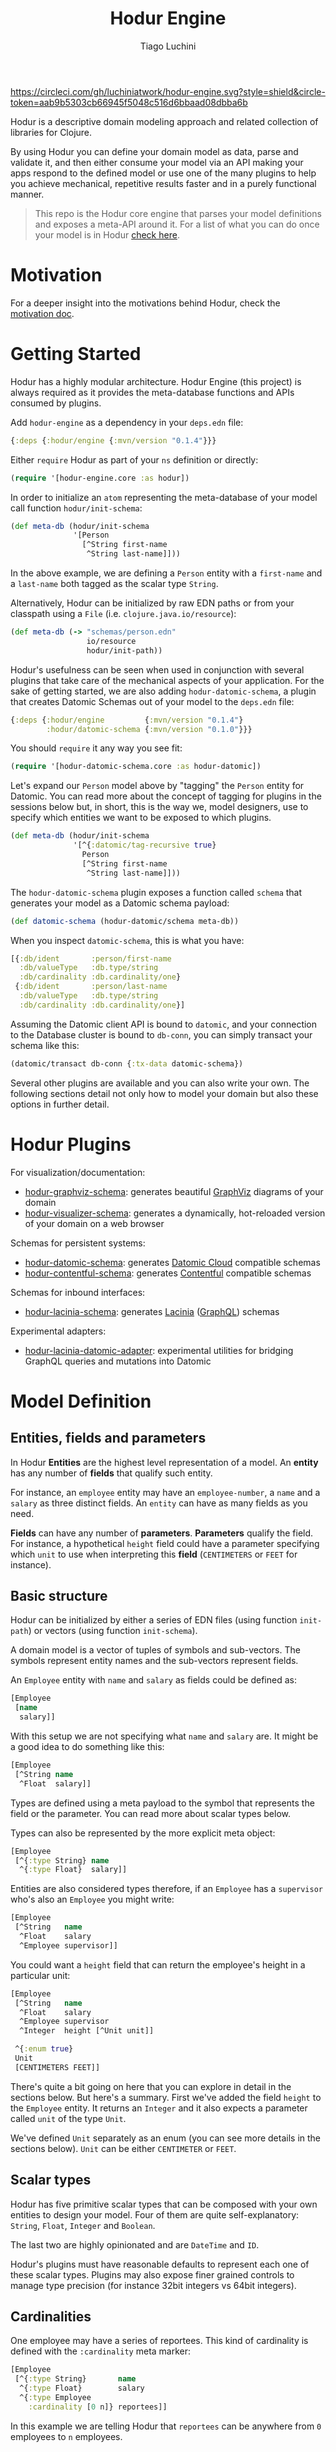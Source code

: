 #+TITLE:   Hodur Engine
#+AUTHOR:  Tiago Luchini
#+EMAIL:   info@tiagoluchini.eu
#+OPTIONS: toc:t

[[https://circleci.com/gh/luchiniatwork/hodur-engine.svg?style=shield&circle-token=aab9b5303cb66945f5048c516d6bbaad08dbba6b]]
[[https://img.shields.io/clojars/v/hodur/engine.svg]]
[[https://img.shields.io/badge/license-MIT-blue.svg]]
[[https://img.shields.io/badge/project%20status-beta-brightgreen.svg]]

[[./docs/logo-tag-line.png]]

Hodur is a descriptive domain modeling approach and related collection
of libraries for Clojure.

By using Hodur you can define your domain model as data, parse and
validate it, and then either consume your model via an API making your
apps respond to the defined model or use one of the many plugins to
help you achieve mechanical, repetitive results faster and in a purely
functional manner.

#+BEGIN_QUOTE
This repo is the Hodur core engine that parses your model definitions
and exposes a meta-API around it. For a list of what you can do once
your model is in Hodur [[https://github.com/luchiniatwork/hodur-engine#hodur-plugins][check here]].
#+END_QUOTE

* Motivation

  For a deeper insight into the motivations behind Hodur, check the
  [[./docs/MOTIVATION.org][motivation doc]].

* Getting Started

  Hodur has a highly modular architecture. Hodur Engine (this project)
  is always required as it provides the meta-database functions and
  APIs consumed by plugins.

  Add ~hodur-engine~ as a dependency in your ~deps.edn~ file:

#+BEGIN_SRC clojure
  {:deps {:hodur/engine {:mvn/version "0.1.4"}}}
#+END_SRC

  Either ~require~ Hodur as part of your ~ns~ definition or directly:

#+BEGIN_SRC clojure
  (require '[hodur-engine.core :as hodur])
#+END_SRC

  In order to initialize an ~atom~ representing the meta-database of
  your model call function ~hodur/init-schema~:

#+BEGIN_SRC clojure
  (def meta-db (hodur/init-schema
                '[Person
                  [^String first-name
                   ^String last-name]]))
#+END_SRC

  In the above example, we are defining a ~Person~ entity with a
  ~first-name~ and a ~last-name~ both tagged as the scalar type
  ~String~.

  Alternatively, Hodur can be initialized by raw EDN paths or from
  your classpath using a ~File~ (i.e. ~clojure.java.io/resource~):

#+BEGIN_SRC clojure
  (def meta-db (-> "schemas/person.edn"
                   io/resource
                   hodur/init-path))
#+END_SRC

  Hodur's usefulness can be seen when used in conjunction with several
  plugins that take care of the mechanical aspects of your
  application. For the sake of getting started, we are also adding
  ~hodur-datomic-schema~, a plugin that creates Datomic Schemas out of
  your model to the ~deps.edn~ file:

#+BEGIN_SRC clojure
  {:deps {:hodur/engine         {:mvn/version "0.1.4"}
          :hodur/datomic-schema {:mvn/version "0.1.0"}}}
#+END_SRC

  You should ~require~ it any way you see fit:

#+BEGIN_SRC clojure
  (require '[hodur-datomic-schema.core :as hodur-datomic])
#+END_SRC

  Let's expand our ~Person~ model above by "tagging" the ~Person~
  entity for Datomic. You can read more about the concept of tagging
  for plugins in the sessions below but, in short, this is the way we,
  model designers, use to specify which entities we want to be exposed
  to which plugins.

#+BEGIN_SRC clojure
  (def meta-db (hodur/init-schema
                '[^{:datomic/tag-recursive true}
                  Person
                  [^String first-name
                   ^String last-name]]))
#+END_SRC

  The ~hodur-datomic-schema~ plugin exposes a function called ~schema~
  that generates your model as a Datomic schema payload:

#+BEGIN_SRC clojure
  (def datomic-schema (hodur-datomic/schema meta-db))
#+END_SRC

  When you inspect ~datomic-schema~, this is what you have:

#+BEGIN_SRC clojure
  [{:db/ident       :person/first-name
    :db/valueType   :db.type/string
    :db/cardinality :db.cardinality/one}
   {:db/ident       :person/last-name
    :db/valueType   :db.type/string
    :db/cardinality :db.cardinality/one}]
#+END_SRC

  Assuming the Datomic client API is bound to ~datomic~, and your
  connection to the Database cluster is bound to ~db-conn~, you can
  simply transact your schema like this:

#+BEGIN_SRC clojure
  (datomic/transact db-conn {:tx-data datomic-schema})
#+END_SRC

  Several other plugins are available and you can also write your
  own. The following sections detail not only how to model your domain
  but also these options in further detail.

* Hodur Plugins

  For visualization/documentation:

  + [[https://github.com/luchiniatwork/hodur-graphviz-schema][hodur-graphviz-schema]]: generates beautiful [[http://www.graphviz.org/][GraphViz]] diagrams of
    your domain
  + [[https://github.com/luchiniatwork/hodur-visualizer-schema][hodur-visualizer-schema]]: generates a dynamically, hot-reloaded
    version of your domain on a web browser

  Schemas for persistent systems:

  + [[https://github.com/luchiniatwork/hodur-datomic-schema][hodur-datomic-schema]]: generates [[https://docs.datomic.com/cloud/index.html][Datomic Cloud]] compatible schemas
  + [[https://github.com/luchiniatwork/hodur-contentful-schema][hodur-contentful-schema]]: generates [[https://www.contentful.com/][Contentful]] compatible schemas

  Schemas for inbound interfaces:

  + [[https://github.com/luchiniatwork/hodur-lacinia-schema][hodur-lacinia-schema]]: generates [[https://github.com/walmartlabs/lacinia][Lacinia]] ([[https://graphql.org/][GraphQL]]) schemas

  Experimental adapters:

  + [[https://github.com/luchiniatwork/hodur-lacinia-datomic-adapter][hodur-lacinia-datomic-adapter]]: experimental utilities for bridging
    GraphQL queries and mutations into Datomic

* Model Definition

** Entities, fields and parameters

   In Hodur *Entities* are the highest level representation of a
   model. An *entity* has any number of *fields* that qualify such
   entity.

   For instance, an ~employee~ entity may have an ~employee-number~,
   a ~name~ and a ~salary~ as three distinct fields. An ~entity~ can have
   as many fields as you need.

   *Fields* can have any number of *parameters*. *Parameters* qualify
   the field. For instance, a hypothetical ~height~ field could have a
   parameter specifying which ~unit~ to use when interpreting this
   *field* (~CENTIMETERS~ or ~FEET~ for instance).

** Basic structure

   Hodur can be initialized by either a series of EDN files (using
   function ~init-path~) or vectors (using function ~init-schema~).

   A domain model is a vector of tuples of symbols and
   sub-vectors. The symbols represent entity names and the sub-vectors
   represent fields.

   An ~Employee~ entity with ~name~ and ~salary~ as fields could be defined as:

#+BEGIN_SRC clojure
  [Employee
   [name
    salary]]
#+END_SRC

   With this setup we are not specifying what ~name~ and ~salary~
   are. It might be a good idea to do something like this:

#+BEGIN_SRC clojure
  [Employee
   [^String name
    ^Float  salary]]
#+END_SRC

   Types are defined using a meta payload to the symbol that
   represents the field or the parameter. You can read more about
   scalar types below.

   Types can also be represented by the more explicit meta object:

#+BEGIN_SRC clojure
  [Employee
   [^{:type String} name
    ^{:type Float}  salary]]
#+END_SRC

   Entities are also considered types therefore, if an ~Employee~ has
   a ~supervisor~ who's also an ~Employee~ you might write:

#+BEGIN_SRC clojure
  [Employee
   [^String   name
    ^Float    salary
    ^Employee supervisor]]
#+END_SRC

   You could want a ~height~ field that can return the employee's
   height in a particular unit:

#+BEGIN_SRC clojure
  [Employee
   [^String   name
    ^Float    salary
    ^Employee supervisor
    ^Integer  height [^Unit unit]]

   ^{:enum true}
   Unit
   [CENTIMETERS FEET]]
#+END_SRC

   There's quite a bit going on here that you can explore in detail in
   the sections below. But here's a summary. First we've added the
   field ~height~ to the ~Employee~ entity. It returns an ~Integer~
   and it also expects a parameter called ~unit~ of the type ~Unit~.

   We've defined ~Unit~ separately as an enum (you can see more
   details in the sections below). ~Unit~ can be either ~CENTIMETER~
   or ~FEET~.

** Scalar types

   Hodur has five primitive scalar types that can be composed with
   your own entities to design your model. Four of them are quite
   self-explanatory: ~String~, ~Float~, ~Integer~ and ~Boolean~.

   The last two are highly opinionated and are ~DateTime~ and ~ID~.

   Hodur's plugins must have reasonable defaults to represent each one
   of these scalar types. Plugins may also expose finer grained
   controls to manage type precision (for instance 32bit integers vs
   64bit integers).

** Cardinalities

   One employee may have a series of reportees. This kind of
   cardinality is defined with the ~:cardinality~ meta marker:

#+BEGIN_SRC clojure
  [Employee
   [^{:type String}       name
    ^{:type Float}        salary
    ^{:type Employee
      :cardinality [0 n]} reportees]]
#+END_SRC

   In this example we are telling Hodur that ~reportees~ can be
   anywhere from ~0~ employees to ~n~ employees.

   You can be as specific as you want. A cardinality of ~[4]~ means
   exactly ~4~ entries; ~[3 5]~ means ~3~ to ~5~. If ~:cardinality~ is
   unspecified, it's assumed as ~[1]~.

** Optional fields and parameters

   Fields and parameters are required by default. In other words,
   plugins must implement mechanisms to avoid ~null~ problems if a
   field or parameter is mandatory.

   If you want to make a field optional, use the ~:optional~ meta
   marker on the field:

#+BEGIN_SRC clojure
  [Employee
   [^{:type String}    first-name
    ^{:type String
      :optional true}  middle-name
    ^{:type String}    last-name]]
#+END_SRC

   If you want to make a parameter optional, use the ~:optional~ meta
   marker on the parameter:

#+BEGIN_SRC clojure
  [QueryRoot
   [employees [^{:type String
                 :optional true} search-term]]]
#+END_SRC

  A common pattern is to make a parameter optional while also
  assigning a default value to it with ~:default~:

#+BEGIN_SRC clojure
  [QueryRoot
   [employees-by-location [^{:type String
                             :optional true
                             :default "HQ"} location]]]
#+END_SRC

** Special entity markers

*** Interfaces and Implementations

    Entities can be marked as ~:interface~ which can be used by
    plugins that explore such a concept. Entities that implement an
    interface use the ~:implements~ marker to indicate which
    interface(s) they implement:

#+BEGIN_SRC clojure
  [^{:interface true}
   Pet
   [^String name]

   ^{:implements Pet}
   Dog
   [^String bark]

   ^{:implements Pet}
   Cat
   [^String mewow]]
#+END_SRC

    The ~:implements~ marker also accepts a vector with a series of
    interfaces that the entity implements.

*** Enums

    Enums are special kind of entities. They can assume one of the
    values defined as fields. Enum fields do not support parameters.

    Enums are marked with ~:enum~:

#+BEGIN_SRC clojure
  [Employee
   [^String   name
    ^Float    salary
    ^Employee supervisor
    ^Integer  height [^Unit unit]]

   ^{:enum true}
   Unit
   [CENTIMETERS FEET]]
#+END_SRC

*** Unions

    Unions are very similar to interfaces, but they don't get to
    specify any common fields between the types. They are useful when
    a certain field or parameter can be any one of the specified
    entities within the union.

    In the following example the ~search~ field of the ~QueryRoot~
    entity returns a collection of ~SearchItem~ which are unions of
    ~Employee~ and ~Company~:

#+BEGIN_SRC clojure
  [Employee
   [^String name
    ^Float  salary]

   Company
   [^String address]

   ^{:union true}
   SearchItem
   [Employee Company]
   
   QueryRoot
   [^{:type SearchItem
      :cardinality [0 n]}
    search [^String term]]]
#+END_SRC

** Documentation and deprecation

   Entities, fields, and parameters can all be documented by using
   marker ~:doc~.

#+BEGIN_SRC clojure
  [^{:doc "A representation of an Employee"}
   Employee
   [^{:type String
      :doc "The employee's name"}   name
    ^{:type Float
      :doc "The employee's salary"} salary]]
#+END_SRC

   Entities, fields, and parameters can additionally be marked for
   deprecation by using the marker ~:deprecation~. Deprecation is a
   string that describes the reasons for the deprecation as well as
   points to alternatives.

#+BEGIN_SRC clojure
  [^{:doc "A representation of an Employee"}
   Employee
   [^{:type String
      :doc "The employee's name"}
    name
    ^{:type Float
      :doc "The employee's salary"}
    salary
    ^{:type Float
      :deprecation "This field will be fully removed by December. Please use `name` instead."}
    first-name]]
#+END_SRC

** Tagging

   In general, plugins should only process entities, fields, and
   parameters that have been tagged for them. I.e. a ~datomic~ plugin
   will have a particular tagging marker such as ~:datomic/tag~ that
   needs to be added to each symbol you want the plugin to process.

   The following example tags ~Employee~ and its fields ~first-name~
   and ~last-name~ for the ~datomic~ plugin.

#+BEGIN_SRC clojure
  [^{:datomic/tag true}
   Employee
   [^{:type String
      :datomic/tag true} first-name
    ^{:type String
      :datomic/tag} last-name]

   Project
   [^{:type String} name]]
#+END_SRC

*** Recursive tagging

    Tagging can be very repetitive so Hodur provides features for
    tagging in a recursive fashion. The example above could be
    rewritten with:

#+BEGIN_SRC clojure
  [^{:datomic/tag-recursive true}
   Employee
   [^{:type String} first-name
    ^{:type String} last-name]

   Project
   [^{:type String} name]]
#+END_SRC

    This kind of scenario is ideal for entities that have several
    fields and/or parameters.

    The marker ~:<plugin>/tag-recursive~ can also have filters such as
    ~:only~ and ~:except~.

    The following example will only tag the ~Employee~ entity and the
    fields ~first-name~ and ~last-name~:

#+BEGIN_SRC clojure
  [^{:datomic/tag-recursive {:only [Employee first-name last-name]}}
   Employee
   [^{:type String} first-name
    ^{:type String} middle-name
    ^{:type String} last-name]]
#+END_SRC

    The following example would achieve the same result as above but
    by tagging everything but ~middle-name~:

#+BEGIN_SRC clojure
  [^{:datomic/tag-recursive {:except [middle-name]}}
   Employee
   [^{:type String} first-name
    ^{:type String} middle-name
    ^{:type String} last-name]]
#+END_SRC

*** Default tagging

    Some times you just want to tag everything you are sending as part
    of a group of entities. In these scenarios you need to first name
    the very first symbol of your group ~default~ and then mark
    it. Hodur will apply whatever you mark on ~default~ to all items
    in the group.

    In the following example, Hodur will tag everything for the
    ~datomic~ plugin:

#+BEGIN_SRC clojure
  [^{:datomic/tag true}
   default
   
   Employee
   [^{:type String} first-name
    ^{:type String} last-name]

   Project
   [^{:type String} name]]
#+END_SRC

    The special ~default~ symbol can also be used to carry other
    markers down into the group's items but the general usage is for
    tagging.

** Naming conventions

   Hodur does not care about naming conventions. However, it does
   delegate naming choices fully to plugins. The way Hodur achieves
   this is by internally converting whatever naming convention was
   used in the symbols into several options. This is done by
   leveraging [[https://github.com/qerub/camel-snake-kebab][camel-snake-kebab]].

* Meta API

  Once your model gets parsed, Hodur will retain an in-memory
  meta-database that can be queried by either plugins or your
  implementation proper.

  The API is exposed as a DataScript API atom and DataScript proper is
  a dependency of Hodur. Therefore, you can require DataScript and use
  its query directly.

  The example below uses both ~pull~ and a Datalog query to return
  all the items which are marked with a ~:datomic/tag~.

#+BEGIN_SRC clojure
  (require '[datascript.core :as d])

  (d/q '[:find [(pull ?e [*]) ...]
         :where
         [?e :datomic/tag true]]
       @c)
#+END_SRC

  Attributes are named with qualified keywords in four different
  categories:

  1. ~:type/...~: all entities (AKA types)
  2. ~:field/...~: all fields
  3. ~:param/...~: all parameters
  4. ~<plugin>/...~: plugin names should qualify keywords (see
     ~:datomic/tag~ above)

** Naming

  For entities, fields, and parameters the provided name in the model
  is exposed as either ~:type/name~, ~:field/name~, and
  ~:param/name~. Additionally, Hodur generates indexes with:

  + ~/kebab-case-name~
  + ~/PascalCaseName~
  + ~/camelCaseName~
  + ~/snake_case_name~

** Entity Markers API

  Entities have Boolean attributes for interfaces, enums and unions:
  ~:type/interface~, ~:type/enum~, and ~:type/union~ respectively.

** Field Markers API

   TBD: ~:field/type~ and ~:field/parent~ (~:field/_parent~) ~:field/cardinality~

** Param Markers API

   TBD: ~:param/type~ and ~:param/parent~(~:param/_parent~) ~:param/cardinality~

* Authoring Plugins

  TBD: choose naming convention, use d/q, filter by <plugin>/tag, do your thing

* Bugs

  If you find a bug, submit a [[https://github.com/luchiniatwork/hodur-engine/issues][GitHub issue]].

* Help!

  This project is looking for team members who can help this project
  succeed! If you are interested in becoming a team member please open
  an issue.

* License

  Copyright © 2018 Tiago Luchini

  Distributed under the MIT License (see [[./LICENSE][LICENSE]]).
